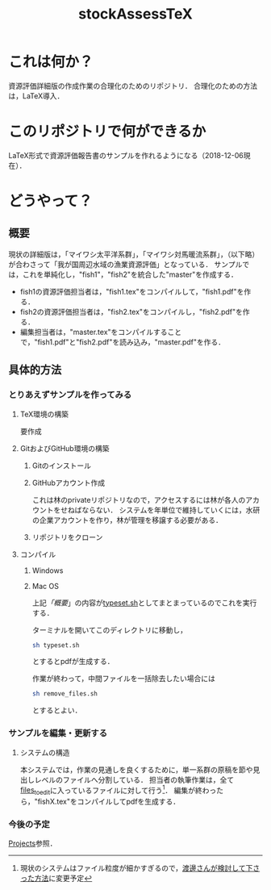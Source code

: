 #+STARTUP: indent content
#+TITLE: stockAssessTeX

* これは何か？
資源評価詳細版の作成作業の合理化のためのリポジトリ．
合理化のための方法は，LaTeX導入．

* このリポジトリで何ができるか
LaTeX形式で資源評価報告書のサンプルを作れるようになる（2018-12-06現在）．
* どうやって？
** 概要
現状の詳細版は，「マイワシ太平洋系群」，「マイワシ対馬暖流系群」，（以下略）が合わさって「我が国周辺水域の漁業資源評価」となっている．
サンプルでは，これを単純化し，"fish1"，"fish2"を統合した"master"を作成する．

- fish1の資源評価担当者は，"fish1.tex"をコンパイルして，"fish1.pdf"を作る．
- fish2の資源評価担当者は，"fish2.tex"をコンパイルし，"fish2.pdf"を作る．
- 編集担当者は，"master.tex"をコンパイルすることで，"fish1.pdf"と"fish2.pdf"を読み込み，"master.pdf"を作る．
** 具体的方法
*** とりあえずサンプルを作ってみる
**** TeX環境の構築
要作成
**** GitおよびGitHub環境の構築
***** Gitのインストール
***** GitHubアカウント作成
これは林のprivateリポジトリなので，アクセスするには林が各人のアカウントをせねばならない．
システムを年単位で維持していくには，水研の企業アカウントを作り，林が管理を移譲する必要がある．
***** リポジトリをクローン
**** コンパイル
***** Windows
***** Mac OS
上記[[*%E6%A6%82%E8%A6%81][「概要]]」の内容が[[https://github.com/smxshxishxad/stockAssessTeX/blob/master/typeset.sh][typeset.sh]]としてまとまっているのでこれを実行する．

ターミナルを開いてこのディレクトリに移動し，
#+BEGIN_SRC sh
sh typeset.sh
#+END_SRC

#+RESULTS:

とするとpdfが生成する．

作業が終わって，中間ファイルを一括除去したい場合には
#+BEGIN_SRC sh
sh remove_files.sh
#+END_SRC
とするとよい．
*** サンプルを編集・更新する
**** システムの構造
本システムでは，作業の見通しを良くするために，単一系群の原稿を節や見出しレベルのファイルへ分割している．
担当者の執筆作業は，全て[[https://github.com/smxshxishxad/stockAssessTeX/tree/master/files_to_edit][files_to_edit]]に入っているファイルに対して行う[fn:files]．
編集が終わったら，"fishX.tex"をコンパイルしてpdfを生成する．

[fn:files]現状のシステムはファイル粒度が細かすぎるので，[[https://github.com/smxshxishxad/stockAssessTeX/pull/10/commits/bc80d544c897a9b35c779552bf8a5e09bdf1888c][渡邊さんが検討して下さった方法]]に変更予定
*** 今後の予定
[[https://github.com/smxshxishxad/stockAssessTeX/projects][Projects]]参照．
